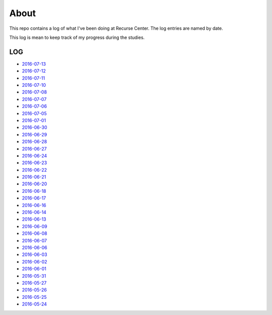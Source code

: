 =====
About
=====

.. image:: https://github.com/povilasb/rc-log/blob/master/rc_logo.png

This repo contains a log of what I've been doing at Recurse Center.
The log entries are named by date.

This log is mean to keep track of my progress during the studies.

LOG
===

* `2016-07-13 <https://github.com/povilasb/rc-log/blob/master/2016_07_13.rst>`_
* `2016-07-12 <https://github.com/povilasb/rc-log/blob/master/2016_07_12.rst>`_
* `2016-07-11 <https://github.com/povilasb/rc-log/blob/master/2016_07_11.rst>`_
* `2016-07-10 <https://github.com/povilasb/rc-log/blob/master/2016_07_10.rst>`_
* `2016-07-08 <https://github.com/povilasb/rc-log/blob/master/2016_07_08.rst>`_
* `2016-07-07 <https://github.com/povilasb/rc-log/blob/master/2016_07_07.rst>`_
* `2016-07-06 <https://github.com/povilasb/rc-log/blob/master/2016_07_06.rst>`_
* `2016-07-05 <https://github.com/povilasb/rc-log/blob/master/2016_07_05.rst>`_
* `2016-07-01 <https://github.com/povilasb/rc-log/blob/master/2016_07_01.rst>`_
* `2016-06-30 <https://github.com/povilasb/rc-log/blob/master/2016_06_30.rst>`_
* `2016-06-29 <https://github.com/povilasb/rc-log/blob/master/2016_06_29.rst>`_
* `2016-06-28 <https://github.com/povilasb/rc-log/blob/master/2016_06_28.rst>`_
* `2016-06-27 <https://github.com/povilasb/rc-log/blob/master/2016_06_27.rst>`_
* `2016-06-24 <https://github.com/povilasb/rc-log/blob/master/2016_06_24.rst>`_
* `2016-06-23 <https://github.com/povilasb/rc-log/blob/master/2016_06_23.rst>`_
* `2016-06-22 <https://github.com/povilasb/rc-log/blob/master/2016_06_22.rst>`_
* `2016-06-21 <https://github.com/povilasb/rc-log/blob/master/2016_06_21.rst>`_
* `2016-06-20 <https://github.com/povilasb/rc-log/blob/master/2016_06_20.rst>`_
* `2016-06-18 <https://github.com/povilasb/rc-log/blob/master/2016_06_18.rst>`_
* `2016-06-17 <https://github.com/povilasb/rc-log/blob/master/2016_06_17.rst>`_
* `2016-06-16 <https://github.com/povilasb/rc-log/blob/master/2016_06_16.rst>`_
* `2016-06-14 <https://github.com/povilasb/rc-log/blob/master/2016_06_14.rst>`_
* `2016-06-13 <https://github.com/povilasb/rc-log/blob/master/2016_06_13.rst>`_
* `2016-06-09 <https://github.com/povilasb/rc-log/blob/master/2016_06_09.rst>`_
* `2016-06-08 <https://github.com/povilasb/rc-log/blob/master/2016_06_08.rst>`_
* `2016-06-07 <https://github.com/povilasb/rc-log/blob/master/2016_06_07.rst>`_
* `2016-06-06 <https://github.com/povilasb/rc-log/blob/master/2016_06_06.rst>`_
* `2016-06-03 <https://github.com/povilasb/rc-log/blob/master/2016_06_03.rst>`_
* `2016-06-02 <https://github.com/povilasb/rc-log/blob/master/2016_06_02.rst>`_
* `2016-06-01 <https://github.com/povilasb/rc-log/blob/master/2016_06_01.rst>`_
* `2016-05-31 <https://github.com/povilasb/rc-log/blob/master/2016_05_31.rst>`_
* `2016-05-27 <https://github.com/povilasb/rc-log/blob/master/2016_05_27.rst>`_
* `2016-05-26 <https://github.com/povilasb/rc-log/blob/master/2016_05_26.rst>`_
* `2016-05-25 <https://github.com/povilasb/rc-log/blob/master/2016_05_25.rst>`_
* `2016-05-24 <https://github.com/povilasb/rc-log/blob/master/2016_05_24.rst>`_

